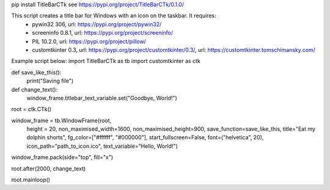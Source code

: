 pip install TitleBarCTk
see https://pypi.org/project/TitleBarCTk/0.1.0/

This script creates a title bar for Windows with an icon on the taskbar. It requires:
 - pywin32 306, url: https://pypi.org/project/pywin32/
 - screeninfo 0.8.1, url: https://pypi.org/project/screeninfo/
 - PIL 10.2.0, url: https://pypi.org/project/pillow/
 - customtkinter 0.3, url: https://pypi.org/project/customtkinter/0.3/, url: https://customtkinter.tomschimansky.com/

Example script below:
import TitleBarCTk as tb
import customtkinter as ctk

def save_like_this():
    print("Saving file")
    
def change_text():
    window_frame.titlebar_text_variable.set("Goodbye, World!")

root = ctk.CTk()

window_frame = tb.WindowFrame(root,
                           height = 20,
                           non_maximised_width=1600,
                           non_maximised_height=900,
                           save_function=save_like_this,
                           title="Eat my dolphin shorts",
                           fg_color=["#ffffff", "#000000"],
                           start_fullscreen=False,
                           font=("helvetica", 20),
                           icon_path="path_to_icon.ico",
                           text_variable="Hello, World!")

window_frame.pack(side="top", fill="x")

root.after(2000, change_text)

root.mainloop()